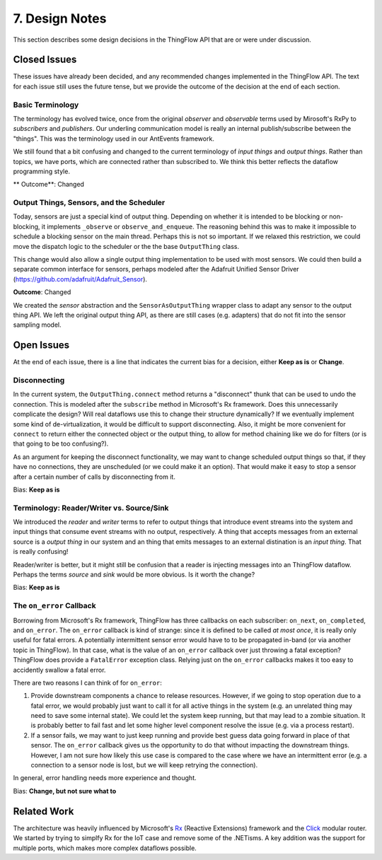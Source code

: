 .. _design:

7. Design Notes
===============

This section describes some design decisions in the ThingFlow API
that are or were under discussion.

Closed Issues
-------------
These issues have already been decided, and any recommended changes implemented
in the ThingFlow API. The text for each issue still uses the future tense,
but we provide the outcome of the decision at the end of each section.

Basic Terminology
~~~~~~~~~~~~~~~~~
The terminology has evolved twice, once from the original *observer* and
*observable* terms used by Mirosoft's RxPy to *subscribers* and *publishers*.
Our underling communication model is really an internal publish/subscribe
between the "things". This was the terminology used in our AntEvents framework.

We still found that a bit confusing and changed to the current terminology
of *input things* and *output things*. Rather than topics, we have ports, which
are connected rather than subscribed to. We think this better reflects the
dataflow programming style.

** Outcome**: Changed

Output Things, Sensors, and the Scheduler
~~~~~~~~~~~~~~~~~~~~~~~~~~~~~~~~~~~~~~~~~
Today, sensors are just a special kind of output thing. Depending on whether it is
intended to be blocking or non-blocking, it implements ``_observe`` or
``observe_and_enqueue``. The reasoning behind this was to make it impossible to
schedule a blocking sensor on the main thread. Perhaps this is not so important.
If we relaxed this restriction, we could move the dispatch logic to the
scheduler or the the base ``OutputThing`` class.

This change would also allow a single output thing implementation to be used with
most sensors. We could then build a separate common interface for sensors,
perhaps modeled after the Adafruit Unified Sensor Driver
(https://github.com/adafruit/Adafruit_Sensor).

**Outcome**: Changed

We created the *sensor* abstraction and the ``SensorAsOutputThing`` wrapper class to
adapt any sensor to the output thing API. We left the original output thing API,
as there are still cases (e.g. adapters) that do not fit into the sensor
sampling model.

Open Issues
-----------
At the end of each issue, there is a line that indicates the current bias for
a decision, either **Keep as is** or **Change**.

Disconnecting
~~~~~~~~~~~~~
In the current system, the ``OutputThing.connect`` method returns a "disconnect"
thunk that can be used to undo the connection. This is modeled after the
``subscribe`` method in Microsoft's Rx framework. Does this unnecessarily
complicate the design? Will real dataflows use this to change their structure
dynamically? If we eventually implement some kind of de-virtualization, it
would be difficult to support disconnecting. Also, it might be more convenient
for ``connect`` to return either the connected object or the output thing, to
allow for method chaining like we do for filters (or is that going to be too
confusing?).

As an argument for keeping the disconnect functionality, we may want to change
scheduled output things so that, if they have no connections, they are
unscheduled (or we could make it an option). That would make it easy to stop a
sensor after a certain number of calls by disconnecting from it.

Bias: **Keep as is**

Terminology: Reader/Writer vs. Source/Sink
~~~~~~~~~~~~~~~~~~~~~~~~~~~~~~~~~~~~~~~~~~
We introduced the *reader* and *writer* terms to refer to output things that
introduce event streams into the system and input things that consume event
streams with no output, respectively.
A thing that accepts messages from an external source is a *output thing*
in our system and an thing that emits messages to an external distination is an
*input thing*. That is really confusing!

Reader/writer is better, but it might still be confusion that a reader is
injecting messages into an ThingFlow dataflow. Perhaps the terms *source*
and *sink* would be more obvious. Is it worth the change?

Bias: **Keep as is**

The ``on_error`` Callback
~~~~~~~~~~~~~~~~~~~~~~~~~
Borrowing from Microsoft's Rx framework, ThingFlow has three callbacks on each
subscriber: ``on_next``, ``on_completed``, and ``on_error``. The ``on_error`` callback
is kind of strange: since it is defined to be called *at most once*, it is
really only useful for fatal errors. A potentially intermittent sensor error
would have to to be propagated in-band (or via another topic in ThingFlow).
In that case, what is the value of an ``on_error`` callback over just throwing a
fatal exception? ThingFlow does provide a ``FatalError`` exception class. Relying
just on the ``on_error`` callbacks makes it too easy to accidently swallow a fatal
error.

There are two reasons I can think of for ``on_error``:

1. Provide downstream components a chance to release resources. However, if we
   going to stop operation due to a fatal error, we would probably just want to
   call it for all active things in the system (e.g. an unrelated thing may
   need to save some internal state). We could let the system keep running, but
   that may lead to a zombie situation. It is probably better to fail fast and
   let some higher level component resolve the issue (e.g. via a process restart).
2. If a sensor fails, we may want to just keep running and provide
   best guess data going forward in place of that sensor. The ``on_error``
   callback gives us the opportunity to do that without impacting the downstream
   things. However, I am not sure how likely this use case is compared to the
   case where we have an intermittent error (e.g. a connection to a sensor node
   is lost, but we will keep retrying the connection).

In general, error handling needs more experience and thought.

Bias: **Change, but not sure what to**

Related Work
------------
The architecture was heavily influenced by Microsoft's Rx_ (Reactive Extensions)
framework and the Click_ modular router. We started by trying to simplfy Rx for
the IoT case and remove some of the .NETisms. A key addition was the support for
multiple ports, which makes more complex dataflows possible.

.. _Rx: https://msdn.microsoft.com/en-us/data/gg577609.aspx
.. _Click: http://read.cs.ucla.edu/click/click
